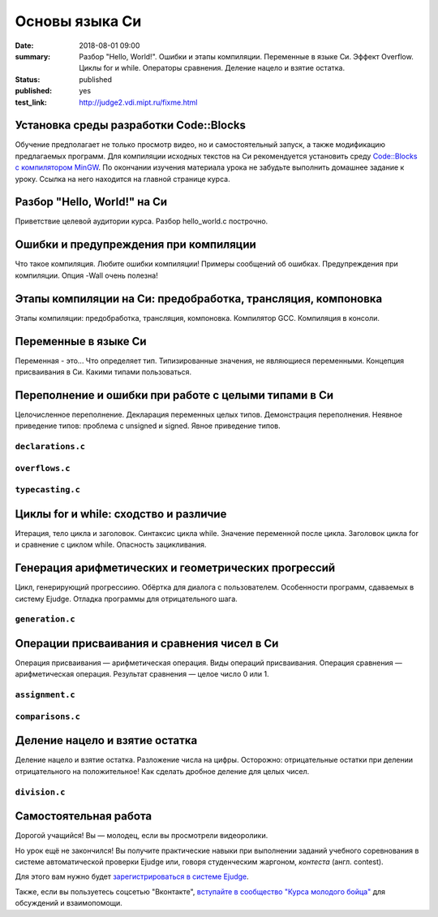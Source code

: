 Основы языка Си
###############

:date: 2018-08-01 09:00
:summary: Разбор "Hello, World!". Ошибки и этапы компиляции. Переменные в языке Си. Эффект Overflow. Циклы for и while. Операторы сравнения. Деление нацело и взятие остатка.
:status: published
:published: yes
:test_link: http://judge2.vdi.mipt.ru/fixme.html

.. default-role:: code

Установка среды разработки Code::Blocks
=======================================

Обучение предполагает не только просмотр видео, но и самостоятельный запуск,
а также модификацию предлагаемых программ. Для компиляции исходных текстов на
Си рекомендуется установить среду `Code::Blocks с компилятором MinGW`__.
По окончании изучения материала урока не забудьте выполнить домашнее задание
к уроку. Ссылка на него находится на главной странице курса.

.. __: http://www.codeblocks.org/downloads/26

Разбор "Hello, World!" на Си
============================

.. youtube:: S6HzukfU0Lw

Приветствие целевой аудитории курса.
Разбор hello_world.c построчно.

.. code-include:: code/lesson1/hello_world.c
    :lexer: cpp
	
Ошибки и предупреждения при компиляции
======================================

.. youtube:: OR_QrTHaNbQ

Что такое компиляция.
Любите ошибки компиляции!
Примеры сообщений об ошибках.
Предупреждения при компиляции.
Опция -Wall очень полезна!

.. code-include:: code/lesson1/warnings_errors.c
    :lexer: cpp

Этапы компиляции на Си: предобработка, трансляция, компоновка
=============================================================

.. youtube:: UNJ1xTsH9ko

Этапы компиляции: предобработка, трансляция, компоновка.
Компилятор GCC.
Компиляция в консоли.

Переменные в языке Си
=====================

.. youtube:: pO9dwhV9Pi4

Переменная - это...
Что определяет тип.
Типизированные значения, не являющиеся переменными.
Концепция присваивания в Си.
Какими типами пользоваться.

Переполнение и ошибки при работе с целыми типами в Си
=====================================================

.. youtube:: sKrIIWS2kaY

Целочисленное переполнение.
Декларация переменных целых типов.
Демонстрация переполнения.
Неявное приведение типов: проблема с unsigned и signed.
Явное приведение типов.

``declarations.c``
------------------

.. code-include:: code/lesson1/declarations.c
    :lexer: cpp

``overflows.c``
---------------

.. code-include:: code/lesson1/overflows.c
    :lexer: cpp

``typecasting.c``
-----------------

.. code-include:: code/lesson1/typecasting.c
    :lexer: cpp


Циклы for и while: сходство и различие
======================================

.. youtube:: 7K61QRBZNjM

Итерация, тело цикла и заголовок.
Синтаксис цикла while. Значение переменной после цикла.
Заголовок цикла for и сравнение с циклом while.
Опасность зацикливания.

Генерация арифметических и геометрических прогрессий
====================================================

.. youtube:: sCanJ1ubevA

Цикл, генерирующий прогрессиию.
Обёртка для диалога с пользователем.
Особенности программ, сдаваемых в систему Ejudge.
Отладка программы для отрицательного шага.

``generation.c``
----------------

.. code-include:: code/lesson1/generation.c
    :lexer: cpp
	
Операции присваивания и сравнения чисел в Си
============================================

.. youtube:: 48as_RUOIXM

Операция присваивания — арифметическая операция.
Виды операций присваивания.
Операция сравнения — арифметическая операция.
Результат сравнения — целое число 0 или 1.

``assignment.c``
----------------

.. code-include:: code/lesson1/assignment.c
    :lexer: cpp

``comparisons.c``
-----------------

.. code-include:: code/lesson1/comparisons.c
    :lexer: cpp

Деление нацело и взятие остатка
===============================

.. youtube:: 8K5Rd0xRAy0

Деление нацело и взятие остатка.
Разложение числа на цифры.
Осторожно: отрицательные остатки при делении отрицательного на положительное!
Как сделать дробное деление для целых чисел.

``division.c``
--------------

.. code-include:: code/lesson1/division.c
    :lexer: cpp

.. Файлы видео курса:
	1_01-hello_world.mp4
	1_02-errors_warnings.mp4
	1_03-compilation_steps.mp4
	1_04-variables.mp4
	1_05-overflow.mp4
	1_06-for_while_loops.mp4
	1_07-progressions.mp4
	1_08-comparisons.mp4
	1_09-divisions.mp4
	
Самостоятельная работа
======================

Дорогой учащийся! Вы — молодец, если вы просмотрели видеоролики.

Но урок ещё не закончился! Вы получите практические навыки при выполнении заданий учебного соревнования в системе автоматической проверки Ejudge или, говоря студенческим жаргоном, *контеста* (англ. contest).

Для этого вам нужно будет `зарегистрироваться в системе Ejudge`__.

.. __: http://judge2.vdi.mipt.ru/fixme.html

Также, если вы пользуетесь соцсетью "Вконтакте", `вступайте в сообщество "Курса молодого бойца"`__ для обсуждений и взаимопомощи.

.. __: https://vk.com/mipt_c_intro
